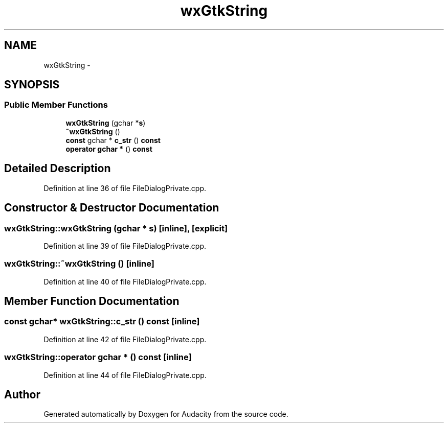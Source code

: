 .TH "wxGtkString" 3 "Thu Apr 28 2016" "Audacity" \" -*- nroff -*-
.ad l
.nh
.SH NAME
wxGtkString \- 
.SH SYNOPSIS
.br
.PP
.SS "Public Member Functions"

.in +1c
.ti -1c
.RI "\fBwxGtkString\fP (gchar *\fBs\fP)"
.br
.ti -1c
.RI "\fB~wxGtkString\fP ()"
.br
.ti -1c
.RI "\fBconst\fP gchar * \fBc_str\fP () \fBconst\fP "
.br
.ti -1c
.RI "\fBoperator gchar *\fP () \fBconst\fP "
.br
.in -1c
.SH "Detailed Description"
.PP 
Definition at line 36 of file FileDialogPrivate\&.cpp\&.
.SH "Constructor & Destructor Documentation"
.PP 
.SS "wxGtkString::wxGtkString (gchar * s)\fC [inline]\fP, \fC [explicit]\fP"

.PP
Definition at line 39 of file FileDialogPrivate\&.cpp\&.
.SS "wxGtkString::~wxGtkString ()\fC [inline]\fP"

.PP
Definition at line 40 of file FileDialogPrivate\&.cpp\&.
.SH "Member Function Documentation"
.PP 
.SS "\fBconst\fP gchar* wxGtkString::c_str () const\fC [inline]\fP"

.PP
Definition at line 42 of file FileDialogPrivate\&.cpp\&.
.SS "wxGtkString::operator gchar * () const\fC [inline]\fP"

.PP
Definition at line 44 of file FileDialogPrivate\&.cpp\&.

.SH "Author"
.PP 
Generated automatically by Doxygen for Audacity from the source code\&.
